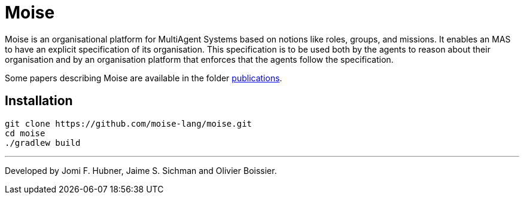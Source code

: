 = Moise

Moise is an organisational platform for MultiAgent Systems based on notions like roles, groups, and missions. It enables an MAS to have an explicit specification of its organisation. This specification is to be used both by the agents to reason about their organisation and by an organisation platform that enforces that the agents follow the specification.

Some papers describing Moise are available in the folder https://github.com/moise-lang/moise/tree/master/doc/publications[publications].


== Installation

    git clone https://github.com/moise-lang/moise.git
    cd moise
    ./gradlew build

---
Developed by Jomi F. Hubner, Jaime S. Sichman and Olivier Boissier.
